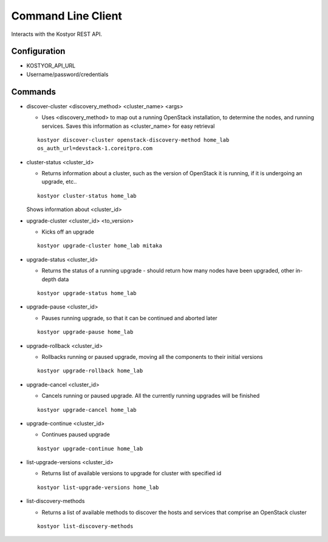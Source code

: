 ###################
Command Line Client
###################

Interacts with the Kostyor REST API.


Configuration
=============

* KOSTYOR_API_URL

* Username/password/credentials



Commands
========


* discover-cluster <discovery_method> <cluster_name> <args>

  * Uses <discovery_method> to map out a running OpenStack
    installation, to determine the nodes, and running services. Saves
    this information as <cluster_name> for easy retrieval

  ::

      kostyor discover-cluster openstack-discovery-method home_lab
      os_auth_url=devstack-1.coreitpro.com

* cluster-status <cluster_id>

  * Returns information about a cluster, such as the version of
    OpenStack it is running, if it is undergoing an upgrade, etc..


  :: 

      kostyor cluster-status home_lab


  Shows information about <cluster_id>

* upgrade-cluster <cluster_id> <to_version>

  * Kicks off an upgrade


  ::
      
      kostyor upgrade-cluster home_lab mitaka

* upgrade-status <cluster_id>

  * Returns the status of a running upgrade - should return how many
    nodes have been upgraded, other in-depth data

  ::

      kostyor upgrade-status home_lab

* upgrade-pause <cluster_id>

  * Pauses running upgrade, so that it can be continued and aborted
    later


  ::

      kostyor upgrade-pause home_lab

* upgrade-rollback <cluster_id>

  * Rollbacks running or paused upgrade, moving all the components
    to their initial versions


  ::

      kostyor upgrade-rollback home_lab

* upgrade-cancel <cluster_id>

  * Cancels running or paused upgrade. All the currently running
    upgrades will be finished


  ::

      kostyor upgrade-cancel home_lab

* upgrade-continue <cluster_id>

  * Continues paused upgrade


  ::

      kostyor upgrade-continue home_lab


* list-upgrade-versions <cluster_id>

  * Returns list of available versions to upgrade for cluster with
    specified id

  ::

      kostyor list-upgrade-versions home_lab


* list-discovery-methods

  * Returns a list of available methods to discover the hosts and
    services that comprise an OpenStack cluster

  ::

      kostyor list-discovery-methods
